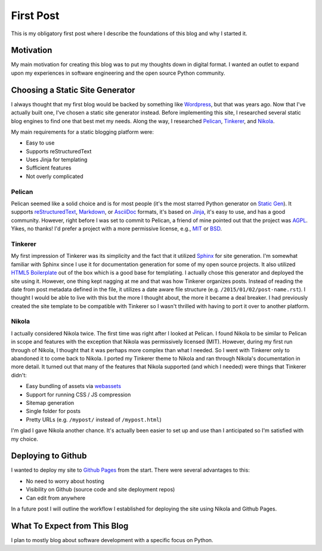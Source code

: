 .. title: First Post
.. slug: first-post
.. date: 2015-01-02 15:52:00 UTC-05:00
.. tags: static-generators, python
.. author: Derrick Gilland
.. description:


First Post
==========

This is my obligatory first post where I describe the foundations of this blog and why I started it.


Motivation
----------

My main motivation for creating this blog was to put my thoughts down in digital format. I wanted an outlet to expand upon my experiences in software engineering and the open source Python community.


Choosing a Static Site Generator
--------------------------------

I always thought that my first blog would be backed by something like `Wordpress <https://wordpress.org/>`_, but that was years ago. Now that I've actually built one, I've chosen a static site generator instead. Before implementing this site, I researched several static blog engines to find one that best met my needs. Along the way, I researched `Pelican <http://blog.getpelican.com/>`_, `Tinkerer <http://tinkerer.me/>`_, and `Nikola <http://getnikola.com/>`_.

My main requirements for a static blogging platform were:

- Easy to use
- Supports reStructuredText
- Uses Jinja for templating
- Sufficient features
- Not overly complicated


.. TEASER_END


Pelican
+++++++

Pelican seemed like a solid choice and is for most people (it's the most starred Python generator on `Static Gen <https://www.staticgen.com/>`_). It supports `reStructuredText <http://docutils.sourceforge.net/rst.html>`_, `Markdown <http://daringfireball.net/projects/markdown/>`_, or `AsciiDoc <http://www.methods.co.nz/asciidoc/>`_ formats, it's based on `Jinja <http://jinja.pocoo.org/>`_, it's easy to use, and has a good community. However, right before I was set to commit to Pelican, a friend of mine pointed out that the project was `AGPL <http://choosealicense.com/licenses/agpl-3.0/>`_. Yikes, no thanks! I'd prefer a project with a more permissive license, e.g., `MIT <http://choosealicense.com/licenses/mit/>`_ or `BSD <http://choosealicense.com/licenses/bsd-2-clause/>`_.


Tinkerer
++++++++

My first impression of Tinkerer was its simplicity and the fact that it utilized `Sphinx <http://sphinx-doc.org/>`_ for site generation. I'm somewhat familiar with Sphinx since I use it for documentation generation for some of my open source projects. It also utilized `HTML5 Boilerplate <http://html5boilerplate.com/>`_ out of the box which is a good base for templating. I actually chose this generator and deployed the site using it. However, one thing kept nagging at me and that was how Tinkerer organizes posts. Instead of reading the date from post metadata defined in the file, it utilizes a date aware file structure (e.g. ``/2015/01/02/post-name.rst``). I thought I would be able to live with this but the more I thought about, the more it became a deal breaker. I had previously created the site template to be compatible with Tinkerer so I wasn't thrilled with having to port it over to another platform.


Nikola
++++++

I actually considered Nikola twice. The first time was right after I looked at Pelican. I found Nikola to be similar to Pelican in scope and features with the exception that Nikola was permissively licensed (MIT). However, during my first run through of Nikola, I thought that it was perhaps more complex than what I needed. So I went with Tinkerer only to abandoned it to come back to Nikola. I ported my Tinkerer theme to Nikola and ran through Nikola's documentation in more detail. It turned out that many of the features that Nikola supported (and which I needed) were things that Tinkerer didn't:

- Easy bundling of assets via `webassets <https://webassets.readthedocs.org/en/latest/>`_
- Support for running CSS / JS compression
- Sitemap generation
- Single folder for posts
- Pretty URLs (e.g. ``/mypost/`` instead of ``/mypost.html``)

I'm glad I gave Nikola another chance. It's actually been easier to set up and use than I anticipated so I'm satisfied with my choice.


Deploying to Github
-------------------

I wanted to deploy my site to `Github Pages <https://pages.github.com/>`_ from the start. There were several advantages to this:

- No need to worry about hosting
- Visibility on Github (source code and site deployment repos)
- Can edit from anywhere

In a future post I will outline the workflow I established for deploying the site using Nikola and Github Pages.


What To Expect from This Blog
-----------------------------

I plan to mostly blog about software development with a specific focus on Python.
